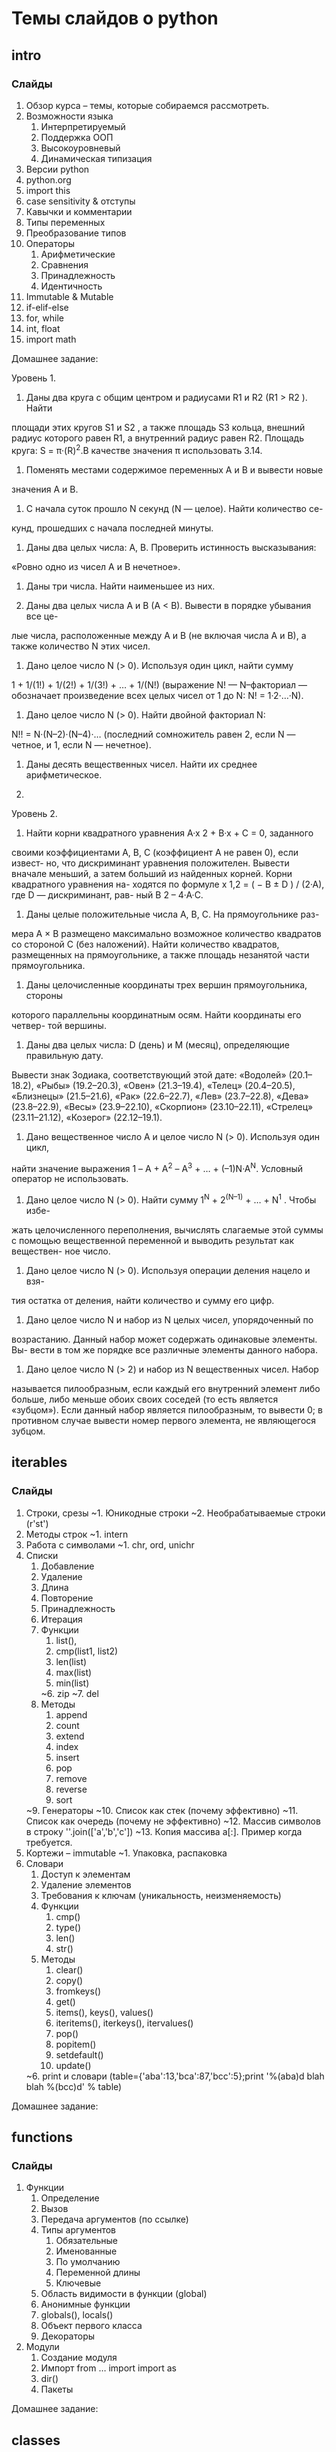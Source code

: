 * Темы слайдов о python
** intro
*** Слайды
   1. Обзор курса -- темы, которые собираемся рассмотреть.
   2. Возможности языка
      1. Интерпретируемый
      2. Поддержка ООП
      3. Высокоуровневый
      4. Динамическая типизация
   3. Версии python
   4. python.org
   5. import this
   6. case sensitivity & отступы
   7. Кавычки и комментарии
   8. Типы переменных
   9. Преобразование типов
   11. Операторы
       1. Арифметические
       2. Сравнения
       3. Принадлежность
       4. Идентичность
   10. Immutable & Mutable
   12. if-elif-else
   13. for, while
   14. int, float
   15. import math

   Домашнее задание:

   Уровень 1.

   1. Даны два круга с общим центром и радиусами R1 и R2 (R1 > R2 ). Найти
   площади этих кругов S1 и S2 , а также площадь S3 кольца, внешний радиус
   которого равен R1, а внутренний радиус равен R2.
   Площадь круга: S = π·(R)^2.В качестве значения π использовать 3.14.

   2. Поменять местами содержимое переменных A и B и вывести новые
   значения A и B.

   3. С начала суток прошло N секунд (N — целое). Найти количество се-
   кунд, прошедших с начала последней минуты.

   4. Даны два целых числа: A, B. Проверить истинность высказывания:
   «Ровно одно из чисел A и B нечетное».
   
   5. Даны три числа. Найти наименьшее из них.

   6. Даны два целых числа A и B (A < B). Вывести в порядке убывания все це-
   лые числа, расположенные между A и B (не включая числа A и B), а также
   количество N этих чисел.

   7. Дано целое число N (> 0). Используя один цикл, найти сумму
   1 + 1/(1!) + 1/(2!) + 1/(3!) + ... + 1/(N!)
   (выражение N! — N–факториал — обозначает произведение всех целых
   чисел от 1 до N: N! = 1·2·...·N).

   8. Дано целое число N (> 0). Найти двойной факториал N:
   N!! = N·(N–2)·(N–4)·... (последний сомножитель равен 2,
   если N — четное, и 1, если N — нечетное).

   9. Даны десять вещественных чисел. Найти их среднее арифметическое.

   10.

   Уровень 2.

   1. Найти корни квадратного уравнения A·x 2 + B·x + C = 0, заданного
   своими коэффициентами A, B, C (коэффициент A не равен 0), если извест-
   но, что дискриминант уравнения положителен. Вывести вначале меньший,
   а затем больший из найденных корней. Корни квадратного уравнения на-
   ходятся по формуле x 1,2 = ( − B ± D ) / (2·A), где D — дискриминант, рав-
   ный B 2 – 4·A·C.

   2. Даны целые положительные числа A, B, C. На прямоугольнике раз-
   мера A × B размещено максимально возможное количество квадратов со
   стороной C (без наложений). Найти количество квадратов, размещенных
   на прямоугольнике, а также площадь незанятой части прямоугольника.

   3. Даны целочисленные координаты трех вершин прямоугольника, стороны
   которого параллельны координатным осям. Найти координаты его четвер-
   той вершины.

   4. Даны два целых числа: D (день) и M (месяц), определяющие правильную дату.
   Вывести знак Зодиака, соответствующий этой дате:
   «Водолей» (20.1–18.2), «Рыбы» (19.2–20.3), «Овен» (21.3–19.4), «Телец» (20.4–20.5),
   «Близнецы» (21.5–21.6), «Рак» (22.6–22.7), «Лев» (23.7–22.8), «Дева»
   (23.8–22.9), «Весы» (23.9–22.10), «Скорпион» (23.10–22.11), «Стрелец»
   (23.11–21.12), «Козерог» (22.12–19.1).

   5. Дано вещественное число A и целое число N (> 0). Используя один цикл,
   найти значение выражения 1 – A + A^2 – A^3 + ... + (–1)N·A^N.
   Условный оператор не использовать.

   6. Дано целое число N (> 0). Найти сумму 1^N + 2^(N–1) + ... + N^1 . Чтобы избе-
   жать целочисленного переполнения, вычислять слагаемые этой суммы с
   помощью вещественной переменной и выводить результат как веществен-
   ное число.

   7. Дано целое число N (> 0). Используя операции деления нацело и взя-
   тия остатка от деления, найти количество и сумму его цифр.

   8. Дано целое число N и набор из N целых чисел, упорядоченный по
   возрастанию. Данный набор может содержать одинаковые элементы. Вы-
   вести в том же порядке все различные элементы данного набора.

   9. Дано целое число N (> 2) и набор из N вещественных чисел. Набор
   называется пилообразным, если каждый его внутренний элемент либо
   больше, либо меньше обоих своих соседей (то есть является «зубцом»).
   Если данный набор является пилообразным, то вывести 0; в противном
   случае вывести номер первого элемента, не являющегося зубцом.
   

** iterables
*** Слайды
    16. Строки, срезы
        ~1. Юникодные строки
        ~2. Необрабатываемые строки (r'st\ro\chka')
    17. Методы строк
        ~1. intern
    18. Работа с символами
        ~1. chr, ord, unichr
    19. Списки
        1. Добавление
        2. Удаление
        3. Длина
        4. Повторение
        5. Принадлежность
        6. Итерация
        7. Функции
            1. list(),
            2. cmp(list1, list2)
            3. len(list)
            4. max(list)
            5. min(list)
            ~6. zip
            ~7. del
        8. Методы
            1. append
            2. count
            3. extend
            4. index
            5. insert
            6. pop
            7. remove
            8. reverse
            9. sort
        ~9. Генераторы
        ~10. Список как стек (почему эффективно)
        ~11. Список как очередь (почему не эффективно)
        ~12. Массив символов в строку ''.join(['a','b','c'])
        ~13. Копия массива a[:]. Пример когда требуется.
    20. Кортежи -- immutable
        ~1. Упаковка, распаковка
    21. Словари
        1. Доступ к элементам
        2. Удаление элементов
        3. Требования к ключам (уникальность, неизменяемость)
        4. Функции
            1. cmp()
            2. type()
            3. len()
            4. str()
        5. Методы
            1. clear()
            2. copy()
            3. fromkeys()
            4. get()
            5. items(), keys(), values()
            6. iteritems(), iterkeys(), itervalues()
            7. pop()
            8. popitem()
            9. setdefault()
            10. update()
        ~6. print и словари (table={'aba':13,'bca':87,'bcc':5};print '%(aba)d blah blah %(bcc)d' % table)

   Домашнее задание:

** functions
*** Слайды
    22. Функции
        1. Определение 
        2. Вызов
        3. Передача аргументов (по ссылке)
        4. Типы аргументов
           1. Обязательные
           2. Именованные
           3. По умолчанию
           4. Переменной длины
           5. Ключевые
        5. Область видимости в функции (global)
        6. Анонимные функции
        7. globals(), locals()
        8. Объект первого класса
        9. Декораторы
    23. Модули
        1. Создание модуля
        2. Импорт
           from ... import 
           import as
        3. dir()
        4. Пакеты

   Домашнее задание:

** classes
*** Слайды
    24. Классы
        1. Объявление класса
        2. Создание экземпляров класса
        3. Модификация класса в runtime (hasattr, getattr, setattr, delattr)
        4. gc
        5. Наследование
        6. Порядок вызова
        7. type(), issubclass(), isinstance()
        8. Базовые методы классов
        9. Перегрузка операторов
        10. Сокрытие данных
        11. Стандартные декораторы
            1. @staticmethod
            2. @classmethod
            3. @property
               1. @setter
               2. @deleter
    28. try-except-else-finally
    29. Аргументы исключений
    30. Генерация исключений 
    31. Пользовательские исключения

   Домашнее задание:

** misc
*** Слайды
    25. IO
        1. raw_input()
        2. open()
        3. read(), write()
        4. Менеджер контекста
        5. getopt()
    26. OS
    27. help()
    32. Отладка (pdb)
